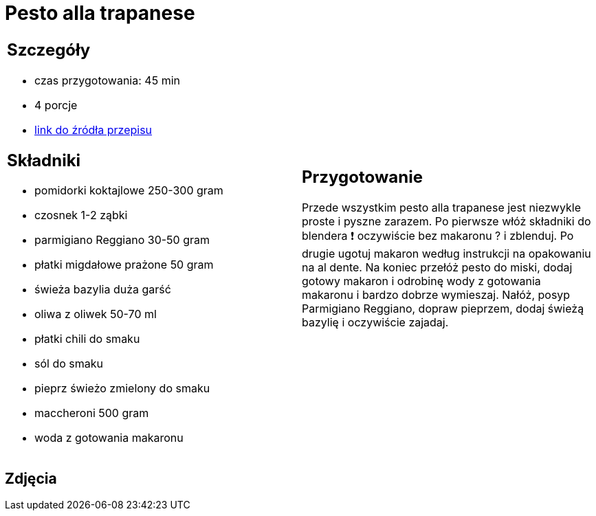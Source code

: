 = Pesto alla trapanese

[cols=".<a,.<a"]
[frame=none]
[grid=none]
|===
|
== Szczegóły
* czas przygotowania: 45 min
* 4 porcje
* https://rafalcook.com/2022/06/11/pesto-alla-trapanese[link do źródła przepisu]

== Składniki
* pomidorki koktajlowe 250-300 gram
* czosnek 1-2 ząbki
* parmigiano Reggiano 30-50 gram
* płatki migdałowe prażone 50 gram
* świeża bazylia duża garść
* oliwa z oliwek 50-70 ml
* płatki chili do smaku
* sól do smaku
* pieprz świeżo zmielony do smaku
* maccheroni 500 gram
* woda z gotowania makaronu

|
== Przygotowanie
Przede wszystkim pesto alla trapanese jest niezwykle proste i pyszne zarazem.
Po pierwsze włóż składniki do blendera ❗ oczywiście bez makaronu ? i zblenduj.
Po drugie ugotuj makaron według instrukcji na opakowaniu na al dente.
Na koniec przełóż pesto do miski, dodaj gotowy makaron i odrobinę wody z gotowania makaronu i bardzo dobrze wymieszaj.
Nałóż, posyp Parmigiano Reggiano, dopraw pieprzem, dodaj świeżą bazylię i oczywiście zajadaj.

|===

[.text-center]
== Zdjęcia
